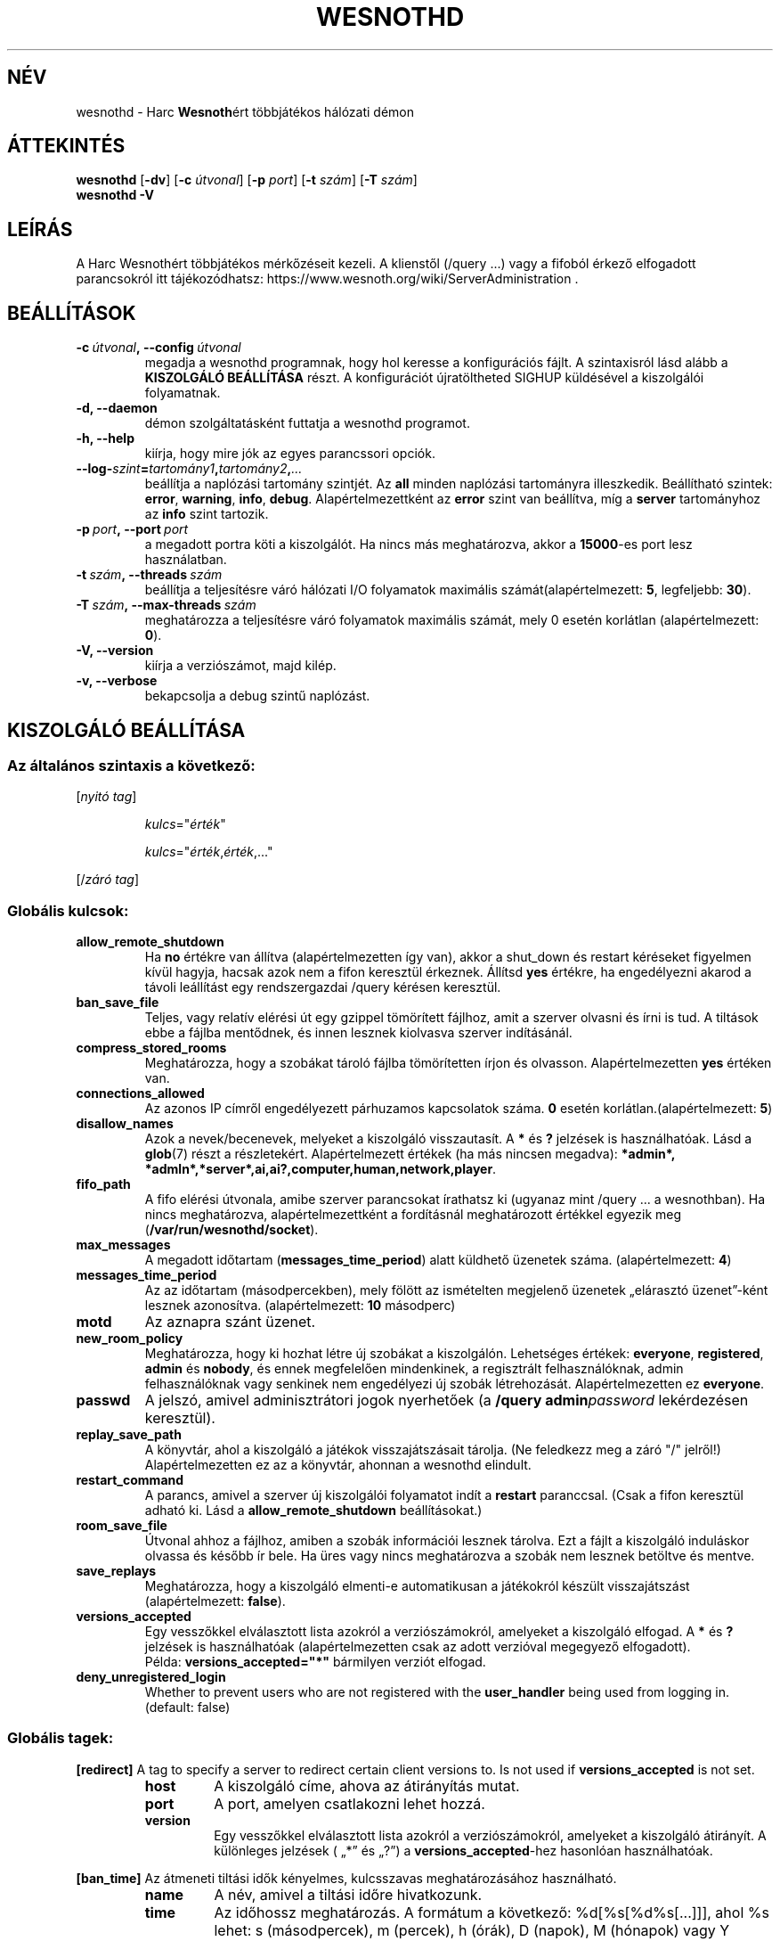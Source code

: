 .\" This program is free software; you can redistribute it and/or modify
.\" it under the terms of the GNU General Public License as published by
.\" the Free Software Foundation; either version 2 of the License, or
.\" (at your option) any later version.
.\"
.\" This program is distributed in the hope that it will be useful,
.\" but WITHOUT ANY WARRANTY; without even the implied warranty of
.\" MERCHANTABILITY or FITNESS FOR A PARTICULAR PURPOSE.  See the
.\" GNU General Public License for more details.
.\"
.\" You should have received a copy of the GNU General Public License
.\" along with this program; if not, write to the Free Software
.\" Foundation, Inc., 51 Franklin Street, Fifth Floor, Boston, MA  02110-1301  USA
.\"
.
.\"*******************************************************************
.\"
.\" This file was generated with po4a. Translate the source file.
.\"
.\"*******************************************************************
.TH WESNOTHD 6 2021 wesnothd "Harc Wesnothért többjátékos hálózati démon"
.
.SH NÉV
.
wesnothd \- Harc \fBWesnoth\fPért többjátékos hálózati démon
.
.SH ÁTTEKINTÉS
.
\fBwesnothd\fP [\|\fB\-dv\fP\|] [\|\fB\-c\fP \fIútvonal\fP\|] [\|\fB\-p\fP \fIport\fP\|] [\|\fB\-t\fP
\fIszám\fP\|] [\|\fB\-T\fP \fIszám\fP\|]
.br
\fBwesnothd\fP \fB\-V\fP
.
.SH LEÍRÁS
.
A Harc Wesnothért többjátékos mérkőzéseit kezeli. A klienstől (/query ...)
vagy a fifoból érkező elfogadott parancsokról itt tájékozódhatsz:
https://www.wesnoth.org/wiki/ServerAdministration .
.
.SH BEÁLLÍTÁSOK
.
.TP 
\fB\-c\ \fP\fIútvonal\fP\fB,\ \-\-config\fP\fI\ útvonal\fP
megadja a wesnothd programnak, hogy hol keresse a konfigurációs fájlt. A
szintaxisról lásd alább a \fBKISZOLGÁLÓ BEÁLLÍTÁSA\fP részt. A konfigurációt
újratöltheted SIGHUP küldésével a kiszolgálói folyamatnak.
.TP 
\fB\-d, \-\-daemon\fP
démon szolgáltatásként futtatja a wesnothd programot.
.TP 
\fB\-h, \-\-help\fP
kiírja, hogy mire jók az egyes parancssori opciók.
.TP 
\fB\-\-log\-\fP\fIszint\fP\fB=\fP\fItartomány1\fP\fB,\fP\fItartomány2\fP\fB,\fP\fI...\fP
beállítja a naplózási tartomány szintjét. Az \fBall\fP minden naplózási
tartományra illeszkedik. Beállítható szintek: \fBerror\fP,\ \fBwarning\fP,\ \fBinfo\fP,\ \fBdebug\fP. Alapértelmezettként az \fBerror\fP szint van beállítva, míg
a \fBserver\fP tartományhoz az \fBinfo\fP szint tartozik.
.TP 
\fB\-p\ \fP\fIport\fP\fB,\ \-\-port\fP\fI\ port\fP
a megadott portra köti a kiszolgálót. Ha nincs más meghatározva, akkor a
\fB15000\fP\-es port lesz használatban.
.TP 
\fB\-t\ \fP\fIszám\fP\fB,\ \-\-threads\fP\fI\ szám\fP
beállítja a teljesítésre váró hálózati I/O folyamatok maximális
számát(alapértelmezett: \fB5\fP, legfeljebb: \fB30\fP).
.TP 
\fB\-T\ \fP\fIszám\fP\fB,\ \-\-max\-threads\fP\fI\ szám\fP
meghatározza a teljesítésre váró folyamatok maximális számát, mely 0 esetén
korlátlan (alapértelmezett: \fB0\fP).
.TP 
\fB\-V, \-\-version\fP
kiírja a verziószámot, majd kilép.
.TP 
\fB\-v, \-\-verbose\fP
bekapcsolja a debug szintű naplózást.
.
.SH "KISZOLGÁLÓ BEÁLLÍTÁSA"
.
.SS "Az általános szintaxis a következő:"
.
.P
[\fInyitó tag\fP]
.IP
\fIkulcs\fP="\fIérték\fP"
.IP
\fIkulcs\fP="\fIérték\fP,\fIérték\fP,..."
.P
[/\fIzáró tag\fP]
.
.SS "Globális kulcsok:"
.
.TP 
\fBallow_remote_shutdown\fP
Ha \fBno\fP értékre van állítva (alapértelmezetten így van), akkor a shut_down
és restart kéréseket figyelmen kívül hagyja, hacsak azok nem a fifon
keresztül érkeznek. Állítsd \fByes\fP értékre, ha engedélyezni akarod a távoli
leállítást egy rendszergazdai /query kérésen keresztül.
.TP 
\fBban_save_file\fP
Teljes, vagy relatív elérési út egy gzippel tömörített fájlhoz, amit a
szerver olvasni és írni is tud. A tiltások ebbe a fájlba mentődnek, és innen
lesznek kiolvasva szerver indításánál.
.TP 
\fBcompress_stored_rooms\fP
Meghatározza, hogy a szobákat tároló fájlba tömörítetten írjon és
olvasson. Alapértelmezetten \fByes\fP értéken van.
.TP 
\fBconnections_allowed\fP
Az azonos IP címről engedélyezett párhuzamos kapcsolatok száma. \fB0\fP esetén
korlátlan.(alapértelmezett: \fB5\fP)
.TP 
\fBdisallow_names\fP
Azok a nevek/becenevek, melyeket a kiszolgáló visszautasít. A \fB*\fP és \fB?\fP
jelzések is használhatóak. Lásd a \fBglob\fP(7) részt a
részletekért. Alapértelmezett értékek (ha más nincsen megadva): \fB*admin*,
*admln*,*server*,ai,ai?,computer,human,network,player\fP.
.TP 
\fBfifo_path\fP
A fifo elérési útvonala, amibe szerver parancsokat írathatsz ki (ugyanaz
mint /query ... a wesnothban). Ha nincs meghatározva, alapértelmezettként a
fordításnál meghatározott értékkel egyezik meg
(\fB/var/run/wesnothd/socket\fP).
.TP 
\fBmax_messages\fP
A megadott időtartam (\fBmessages_time_period\fP) alatt küldhető üzenetek
száma. (alapértelmezett: \fB4\fP)
.TP 
\fBmessages_time_period\fP
Az az időtartam (másodpercekben), mely fölött az ismételten megjelenő
üzenetek „elárasztó üzenet”\-ként lesznek azonosítva. (alapértelmezett: \fB10\fP
másodperc)
.TP 
\fBmotd\fP
Az aznapra szánt üzenet.
.TP 
\fBnew_room_policy\fP
Meghatározza, hogy ki hozhat létre új szobákat a kiszolgálón. Lehetséges
értékek: \fBeveryone\fP, \fBregistered\fP, \fBadmin\fP és \fBnobody\fP, és ennek
megfelelően mindenkinek, a regisztrált felhasználóknak, admin
felhasználóknak vagy senkinek nem engedélyezi új szobák
létrehozását. Alapértelmezetten ez \fBeveryone\fP.
.TP 
\fBpasswd\fP
A jelszó, amivel adminisztrátori jogok nyerhetőek (a \fB/query
admin\fP\fIpassword\fP lekérdezésen keresztül).
.TP 
\fBreplay_save_path\fP
A könyvtár, ahol a kiszolgáló a játékok visszajátszásait tárolja. (Ne
feledkezz meg a záró "/" jelről!) Alapértelmezetten ez az a könyvtár,
ahonnan a wesnothd elindult.
.TP 
\fBrestart_command\fP
A parancs, amivel a szerver új kiszolgálói folyamatot indít a \fBrestart\fP
paranccsal. (Csak a fifon keresztül adható ki. Lásd a
\fBallow_remote_shutdown\fP beállításokat.)
.TP 
\fBroom_save_file\fP
Útvonal ahhoz a fájlhoz, amiben a szobák információi lesznek tárolva. Ezt a
fájlt a kiszolgáló induláskor olvassa és később ír bele. Ha üres vagy nincs
meghatározva a szobák nem lesznek betöltve és mentve.
.TP 
\fBsave_replays\fP
Meghatározza, hogy a kiszolgáló elmenti\-e automatikusan a játékokról készült
visszajátszást (alapértelmezett: \fBfalse\fP).
.TP 
\fBversions_accepted\fP
Egy vesszőkkel elválasztott lista azokról a verziószámokról, amelyeket a
kiszolgáló elfogad. A \fB*\fP és \fB?\fP jelzések is használhatóak
(alapértelmezetten csak az adott verzióval megegyező elfogadott).
.br
Példa: \fBversions_accepted="*"\fP bármilyen verziót elfogad.
.TP 
\fBdeny_unregistered_login\fP
Whether to prevent users who are not registered with the \fBuser_handler\fP
being used from logging in. (default: false)
.
.SS "Globális tagek:"
.
.P
\fB[redirect]\fP A tag to specify a server to redirect certain client versions
to. Is not used if \fBversions_accepted\fP is not set.
.RS
.TP 
\fBhost\fP
A kiszolgáló címe, ahova az átirányítás mutat.
.TP 
\fBport\fP
A port, amelyen csatlakozni lehet hozzá.
.TP 
\fBversion\fP
Egy vesszőkkel elválasztott lista azokról a verziószámokról, amelyeket a
kiszolgáló átirányít. A különleges jelzések ( „*” és „?”) a
\fBversions_accepted\fP\-hez hasonlóan használhatóak.
.RE
.P
\fB[ban_time]\fP Az átmeneti tiltási idők kényelmes, kulcsszavas
meghatározásához használható.
.RS
.TP 
\fBname\fP
A név, amivel a tiltási időre hivatkozunk.
.TP 
\fBtime\fP
Az időhossz meghatározás. A formátum a következő: %d[%s[%d%s[...]]], ahol %s
lehet: s (másodpercek), m (percek), h (órák), D (napok), M (hónapok) vagy Y
(évek), és %d egy szám. Ha nincs meghatározva a mértékegység, akkor
percekként (m) lesz értelmezve. Példa: \fBtime="1D12h30m"\fP egy 1 napos, 12
órás és 30 perces tiltási időt határoz meg.
.RE
.P
\fB[proxy]\fP Proxyként való viselkedés, azaz a bejövő kliens kapcsolatok
továbbítása a megadott kiszolgáló felé. Ugyanazokat az értékeket fogadja el,
mint a \fB[redirect]\fP.
.RE
.P
\fB[user_handler]\fP Configures the user handler. If no \fB[user_handler]\fP
section is present in the configuration the server will run without any nick
registration service. All additional tables that are needed for the
\fBforum_user_handler\fP to function can be found in table_definitions.sql in
the Wesnoth source repository. Requires mysql support enabled. For cmake
this is \fBENABLE_MYSQL\fP and for scons this is \fBforum_user_handler.\fP
.RS
.TP 
\fBdb_host\fP
The hostname of the database server
.TP 
\fBdb_name\fP
The name of the database
.TP 
\fBdb_user\fP
The name of the user under which to log into the database
.TP 
\fBdb_passwd\fP
This user's password
.TP 
\fBdb_users_table\fP
The name of the table in which your phpbb forums saves its user data. Most
likely this will be <table\-prefix>_users (e.g. phpbb3_users).
.TP 
\fBdb_extra_table\fP
The name of the table in which wesnothd will save its own data about users.
.TP 
\fBdb_game_info_table\fP
The name of the table in which wesnothd will save its own data about games.
.TP 
\fBdb_game_player_info_table\fP
The name of the table in which wesnothd will save its own data about the
players in a game.
.TP 
\fBdb_game_modification_info_table\fP
The name of the table in which wesnothd will save its own data about the
modifications used in a game.
.TP 
\fBdb_user_group_table\fP
The name of the table in which your phpbb forums saves its user group
data. Most likely this will be <table\-prefix>_user_group
(e.g. phpbb3_user_group).
.TP 
\fBmp_mod_group\fP
The ID of the forum group to be considered as having moderation authority.
.RE
.
.SH "BEFEJEZÉSI ÁLLAPOT"
.
A befejezési állapot értéke 0, ha a kiszolgálót szabályosan sikerült
leállítani. Ha a befejezési állapot értéke 2, akkor a parancssori opciókkal
van gond.
.
.SH SZERZŐ
.
Írta: David White <davidnwhite@verizon.net>.  Szerkesztették: Nils
Kneuper <crazy\-ivanovic@gmx.net>, ott <ott@gaon.net> és
Soliton <soliton.de@gmail.com> és Thomas Baumhauer
<thomas. baumhauer@gmail.com>. Ennek a dokumentumnak az eredetijét
Cyril Bouthors <cyril@bouthors.org> írta.
Magyarra fordították: Gilluin <gilluin@citromail.hu>, Széll Tamás
<tomi@digiflex.hu>, Pintér Csaba, Kádár\-Németh Krisztián
<krisztian.kad@gmail.com> és Udvari Gábor
<gabor.udvari@gmail.com>.
.br
Látogasd meg a hivatalos honlapot: https://www.wesnoth.org/ illetve a magyar
közösségi portált: http://wesnoth.fsf.hu/
.
.SH "SZERZŐI JOGOK"
.
Copyright \(co 2003\-2021 David White <davidnwhite@verizon.net>
.br
Ez egy szabad szoftver; terjeszthető illetve módosítható a GNU Általános
Közreadási Feltételek dokumentumában \- 2. vagy későbbi verzió \- leírtak
szerint , melyet a Szabad Szoftver Alapítvány ad ki. Ez a program abban a
reményben kerül közreadásra, hogy hasznos lesz, de minden egyéb GARANCIA
NÉLKÜL, az eladhatóságra, vagy valamely célra való alkalmazhatóságra való
származtatott garanciát is beleértve.
.
.SH "LÁSD MÉG"
.
\fBwesnoth\fP(6)

